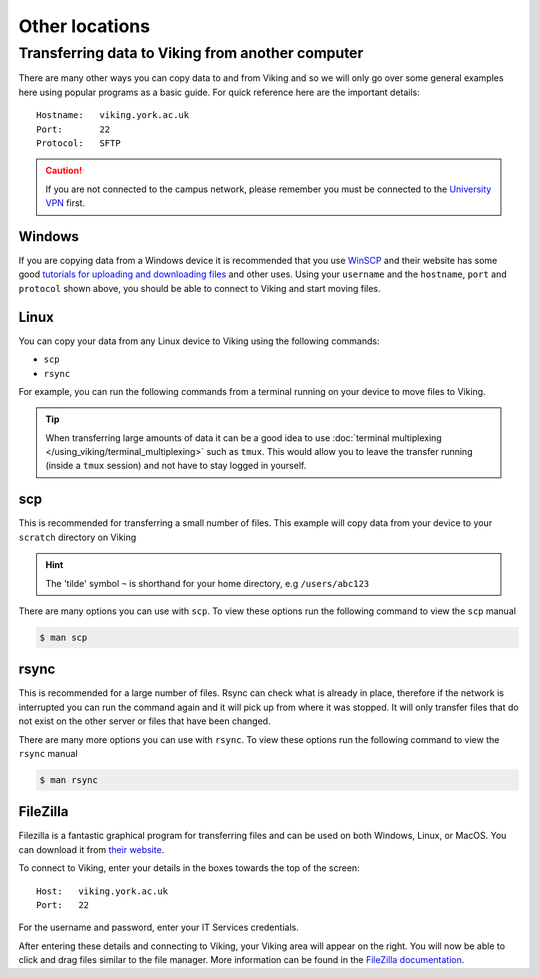 Other locations
===============


Transferring data to Viking from another computer
^^^^^^^^^^^^^^^^^^^^^^^^^^^^^^^^^^^^^^^^^^^^^^^^^

There are many other ways you can copy data to and from Viking and so we will only go over some general examples here using popular programs as a basic guide. For quick reference here are the important details::

    Hostname:   viking.york.ac.uk
    Port:       22
    Protocol:   SFTP


.. caution::
    If you are not connected to the campus network, please remember you must be connected to the `University VPN <https://www.york.ac.uk/it-services/services/vpn/>`_ first.


Windows
"""""""

If you are copying data from a Windows device it is recommended that you use `WinSCP <https://winscp.net/>`_ and their website has some good `tutorials for uploading and downloading files <https://winscp.net/eng/docs/task_index>`_ and other uses. Using your ``username`` and the ``hostname``, ``port`` and ``protocol`` shown above, you should be able to connect to Viking and start moving files.


.. _transfer_files_linux:

Linux
"""""

You can copy your data from any Linux device to Viking using the following commands:

- ``scp``
- ``rsync``

For example, you can run the following commands from a terminal running on your device to move files to Viking.

.. tip::

    When transferring large amounts of data it can be a good idea to use :doc:`terminal multiplexing </using_viking/terminal_multiplexing>` such as ``tmux``. This would allow you to leave the transfer running (inside a ``tmux`` session) and not have to stay logged in yourself.

scp
"""

This is recommended for transferring a small number of files. This example will copy data from your device to your ``scratch`` directory on Viking

.. hint::

    The 'tilde' symbol ``~`` is shorthand for your home directory, e.g ``/users/abc123``


.. code-block:: console
    :caption: for an individual file

    $ scp filename viking.york.ac.uk:~/scratch/


.. code-block:: console
    :caption: for a folder with lots of files

    $ scp -r dirname viking.york.ac.uk:~/scratch/

There are many options you can use with ``scp``.  To view these options run the following command to view the ``scp`` manual

.. code-block:: console

    $ man scp


rsync
"""""

This is recommended for a large number of files. Rsync can check what is already in place, therefore if the network is interrupted you can run the command again and it will pick up from where it was stopped. It will only transfer files that do not exist on the other server or files that have been changed.

.. code-block:: console
    :caption: this will copy your data from your device to your scratch area on Viking

    $ rsync -av dirname viking.york.ac.uk:~/scratch

.. code-block:: console
    :caption: this could be useful for copying a very large file from your device to your scratch area on Viking as it will allow you continue the transfer if the connection breaks for some reason

    $ rsync -avP --append filename viking.york.ac.uk:~/scratch

There are many more options you can use with ``rsync``.  To view these options run the following command to view the ``rsync`` manual

.. code-block:: console

    $ man rsync


FileZilla
"""""""""

Filezilla is a fantastic graphical program for transferring files and can be used on both Windows, Linux, or MacOS. You can download it from `their website <https://filezilla-project.org/>`_.

To connect to Viking, enter your details in the boxes towards the top of the screen::

    Host:   viking.york.ac.uk
    Port:   22

For the username and password, enter your IT Services credentials.

After entering these details and connecting to Viking, your Viking area will appear on the right. You will now be able to click and drag files similar to the file manager. More information can be found in the `FileZilla documentation <https://wiki.filezilla-project.org/Using>`_.


